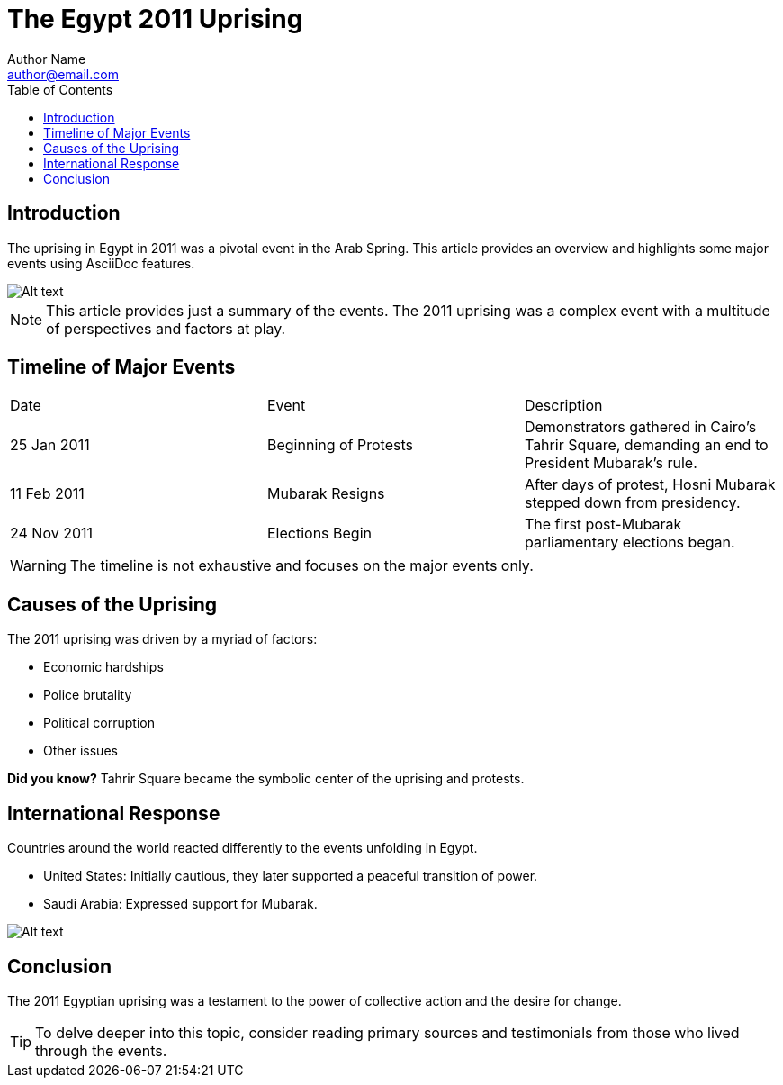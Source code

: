 = The Egypt 2011 Uprising
Author Name <author@email.com>
:date: {current-date}
:toc: right
:imagesdir: ./images/

== Introduction

The uprising in Egypt in 2011 was a pivotal event in the Arab Spring. This article provides an overview and highlights some major events using AsciiDoc features.

image::https://upload.wikimedia.org/wikipedia/commons/thumb/e/ef/Tahrir_Square_during_8_February_2011.jpg/1280px-Tahrir_Square_during_8_February_2011.jpg[Alt text, "The streets of Cairo during the uprising."]

[NOTE]
====
This article provides just a summary of the events. The 2011 uprising was a complex event with a multitude of perspectives and factors at play.
====

== Timeline of Major Events

|===
| Date | Event | Description
| 25 Jan 2011 | Beginning of Protests | Demonstrators gathered in Cairo's Tahrir Square, demanding an end to President Mubarak's rule.
| 11 Feb 2011 | Mubarak Resigns | After days of protest, Hosni Mubarak stepped down from presidency.
| 24 Nov 2011 | Elections Begin | The first post-Mubarak parliamentary elections began.
|===

[WARNING]
====
The timeline is not exhaustive and focuses on the major events only.
====

== Causes of the Uprising

The 2011 uprising was driven by a myriad of factors:

* Economic hardships
* Police brutality
* Political corruption
* Other issues

[sidebar]
**Did you know?**
Tahrir Square became the symbolic center of the uprising and protests.

== International Response

Countries around the world reacted differently to the events unfolding in Egypt.

* United States: Initially cautious, they later supported a peaceful transition of power.
* Saudi Arabia: Expressed support for Mubarak.

image::world-response.png[Alt text, "A map showcasing different countries' stances on the uprising."]

== Conclusion

The 2011 Egyptian uprising was a testament to the power of collective action and the desire for change.

[TIP]
====
To delve deeper into this topic, consider reading primary sources and testimonials from those who lived through the events.
====

